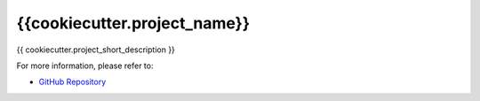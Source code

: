 ******************************
{{cookiecutter.project_name}}
******************************

.. todo::

    This is the description file for the project.

    It will be used to generate the project webpage on PyPI (or equivalent), and should be
    written for that purpose.

    Below is a starter skeleton with some basic placeholder text.

    Fill in the following at a minimum:

    * The URL to the GitHub repository where the source code lives

{{ cookiecutter.project_short_description }}

For more information, please refer to:

* `GitHub Repository <http://localhost>`_
